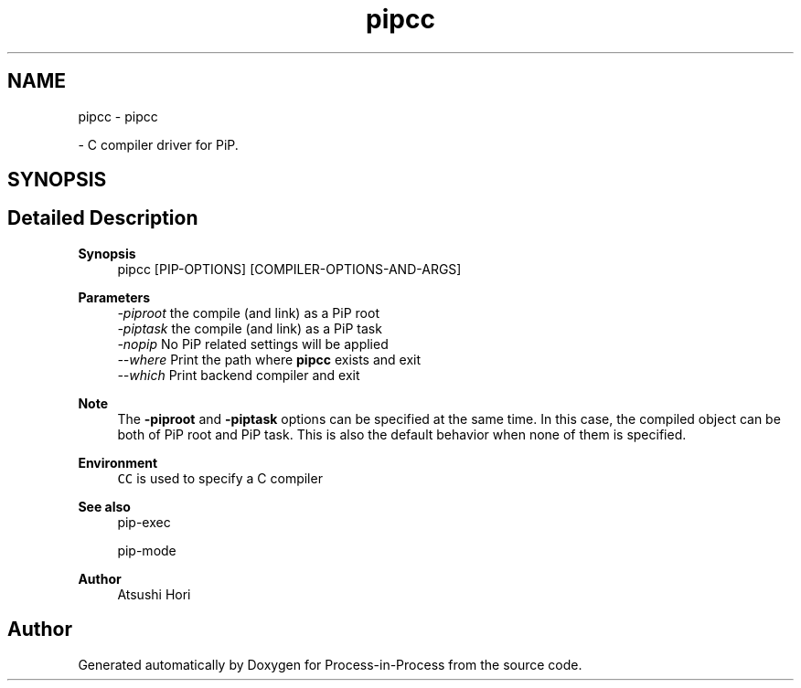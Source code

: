 .TH "pipcc" 1 "Mon May 23 2022" "Version 2.4.1" "Process-in-Process" \" -*- nroff -*-
.ad l
.nh
.SH NAME
pipcc \- pipcc
.PP
 \- C compiler driver for PiP\&.  

.SH SYNOPSIS
.br
.PP
.SH "Detailed Description"
.PP 

.PP
\fBSynopsis\fP
.RS 4
pipcc [PIP-OPTIONS] [COMPILER-OPTIONS-AND-ARGS]
.RE
.PP
\fBParameters\fP
.RS 4
\fI-piproot\fP the compile (and link) as a PiP root 
.br
\fI-piptask\fP the compile (and link) as a PiP task 
.br
\fI-nopip\fP No PiP related settings will be applied 
.br
\fI--where\fP Print the path where \fBpipcc\fP exists and exit 
.br
\fI--which\fP Print backend compiler and exit
.RE
.PP
\fBNote\fP
.RS 4
The \fB-piproot\fP and \fB-piptask\fP options can be specified at the same time\&. In this case, the compiled object can be both of PiP root and PiP task\&. This is also the default behavior when none of them is specified\&.
.RE
.PP
\fBEnvironment\fP
.RS 4
\fCCC\fP is used to specify a C compiler
.RE
.PP
\fBSee also\fP
.RS 4
pip-exec 
.PP
pip-mode
.RE
.PP
\fBAuthor\fP
.RS 4
Atsushi Hori 
.RE
.PP

.SH "Author"
.PP 
Generated automatically by Doxygen for Process-in-Process from the source code\&.
